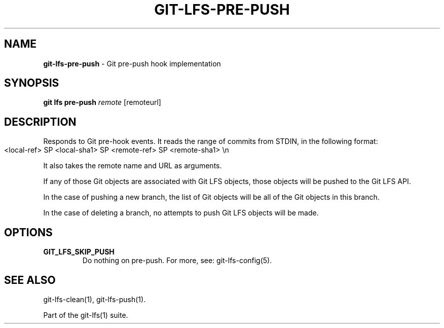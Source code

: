 .\" generated with Ronn-NG/v0.9.1
.\" http://github.com/apjanke/ronn-ng/tree/0.9.1
.TH "GIT\-LFS\-PRE\-PUSH" "1" "May 2022" ""
.SH "NAME"
\fBgit\-lfs\-pre\-push\fR \- Git pre\-push hook implementation
.SH "SYNOPSIS"
\fBgit lfs pre\-push\fR \fIremote\fR [remoteurl]
.SH "DESCRIPTION"
Responds to Git pre\-hook events\. It reads the range of commits from STDIN, in the following format:
.IP "" 4
.nf
<local\-ref> SP <local\-sha1> SP <remote\-ref> SP <remote\-sha1> \en
.fi
.IP "" 0
.P
It also takes the remote name and URL as arguments\.
.P
If any of those Git objects are associated with Git LFS objects, those objects will be pushed to the Git LFS API\.
.P
In the case of pushing a new branch, the list of Git objects will be all of the Git objects in this branch\.
.P
In the case of deleting a branch, no attempts to push Git LFS objects will be made\.
.SH "OPTIONS"
.TP
\fBGIT_LFS_SKIP_PUSH\fR
Do nothing on pre\-push\. For more, see: git\-lfs\-config(5)\.
.SH "SEE ALSO"
git\-lfs\-clean(1), git\-lfs\-push(1)\.
.P
Part of the git\-lfs(1) suite\.
